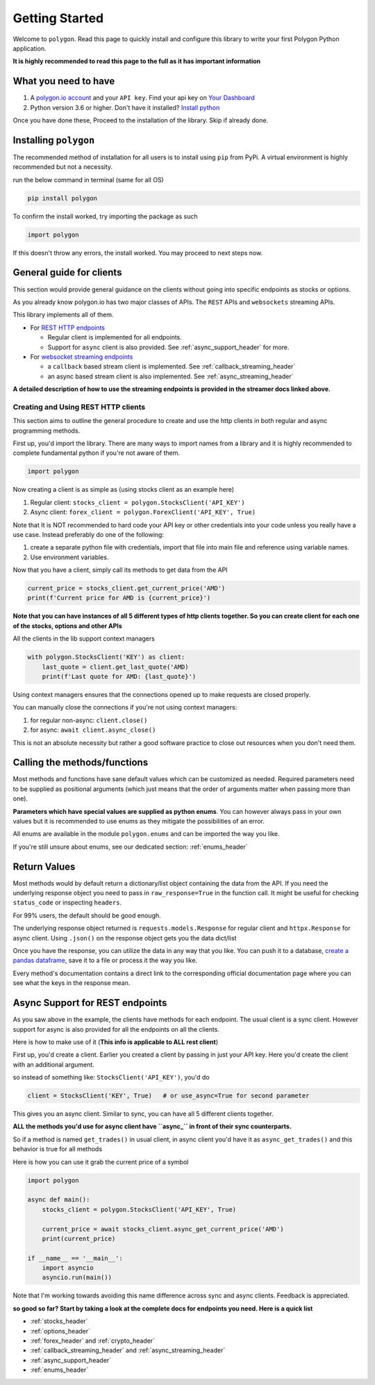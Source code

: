 
.. _getting_started_header:

Getting Started
===============

Welcome to ``polygon``. Read this page to quickly install and configure this library to write your first Polygon Python application.

**It is highly recommended to read this page to the full as it has important information**

What you need to have
---------------------

1. A `polygon.io account <https://polygon.io/>`__ and your ``API key``. Find your api key on `Your Dashboard <https://polygon.io/dashboard/api-keys>`__
#. Python version 3.6 or higher. Don't have it installed? `Install python <https://www.python.org/downloads/>`__

Once you have done these, Proceed to the installation of the library. Skip if already done.

Installing ``polygon``
----------------------

The recommended method of installation for all users is to install using ``pip`` from PyPi. A virtual environment is highly recommended but not a necessity.

run the below command in terminal (same for all OS)

.. code-block:: shell

  pip install polygon

To confirm the install worked, try importing the package as such

.. code-block:: python

  import polygon

If this doesn't throw any errors, the install worked. You may proceed to next steps now.

.. _create_and_use_header:

General guide for clients
-------------------------
This section would provide general guidance on the clients without going into specific endpoints as stocks or options.

As you already know polygon.io has two major classes of APIs. The ``REST`` APIs and ``websockets`` streaming APIs.

This library implements all of them.

- For `REST HTTP endpoints <https://polygon.io/docs/getting-started>`__

  + Regular client is implemented for all endpoints.
  + Support for ``async`` client is also provided. See :ref:`async_support_header` for more.

- For `websocket streaming endpoints <https://polygon.io/docs/websockets/getting-started>`__

  + a ``callback`` based stream client is implemented. See :ref:`callback_streaming_header`
  + an async based stream client is also implemented. See :ref:`async_streaming_header`

**A detailed description of how to use the streaming endpoints is provided in the streamer docs linked above.**

Creating and Using REST HTTP clients
~~~~~~~~~~~~~~~~~~~~~~~~~~~~~~~~~~~~
This section aims to outline the general procedure to create and use the http clients in both regular and async programming methods.

First up, you'd import the library. There are many ways to import names from a library and it is highly recommended to complete fundamental python if you're not aware of them.

.. code-block:: python

  import polygon

Now creating a client is as simple as (using stocks client as an example here)

1. Regular client: ``stocks_client = polygon.StocksClient('API_KEY')``
#. Async client: ``forex_client = polygon.ForexClient('API_KEY', True)``

Note that It is NOT recommended to hard code your API key or other credentials into your code unless you really have a use case. Instead preferably do one of the following:

1. create a separate python file with credentials, import that file into main file and reference using variable names.
#. Use environment variables.

Now that you have a client, simply call its methods to get data from the API

.. code-block:: python

  current_price = stocks_client.get_current_price('AMD')
  print(f'Current price for AMD is {current_price}')


**Note that you can have instances of all 5 different types of http clients together. So you can create client for each one of the stocks, options and other APIs**

All the clients in the lib support context managers

.. code-block:: python

  with polygon.StocksClient('KEY') as client:
      last_quote = client.get_last_quote('AMD)
      print(f'Last quote for AMD: {last_quote}')


Using context managers ensures that the connections opened up to make requests are closed properly.

You can manually close the connections if you're not using context managers:

1. for regular non-async: ``client.close()``
#. for async: ``await client.async_close()``

This is not an absolute necessity but rather a good software practice to close out resources when you don't need them.

Calling the methods/functions
-----------------------------

Most methods and functions have sane default values which can be customized as needed. Required parameters need to be
supplied as positional arguments (which just means that the order of arguments matter when passing more than one).

**Parameters which have special values are supplied as python enums**. You can however always pass in your own values
but it is recommended to use enums as they mitigate the possibilities of an error.

All enums are available in the module ``polygon.enums`` and can be imported the way you like.

If you're still unsure about enums, see our dedicated section: :ref:`enums_header`

Return Values
-------------

Most methods would by default return a dictionary/list object containing the data from the API. If you need the underlying response object
you need to pass in ``raw_response=True`` in the function call. It might be useful for checking ``status_code`` or inspecting ``headers``.

For 99% users, the default should be good enough.

The underlying response object returned is ``requests.models.Response`` for regular client and ``httpx.Response`` for async client.
Using ``.json()`` on the response object gets you the data dict/list

Once you have the response, you can utilize the data in any way that you like. You can push it to a database,
`create a pandas dataframe <https://pandas.pydata.org/pandas-docs/stable/reference/api/pandas.DataFrame.from_dict.html>`__, save it to a file
or process it the way you like.

Every method's documentation contains a direct link to the corresponding official documentation page where you can see what the keys in the response mean.

.. _async_support_header:

Async Support for REST endpoints
--------------------------------

As you saw above in the example, the clients have methods for each endpoint. The usual client is a sync client.
However support for async is also provided for all the endpoints on all the clients.

Here is how to make use of it (**This info is applicable to ALL rest client**)

First up, you'd create a client. Earlier you created a client by passing in just your API key. Here you'd create the client
with an additional argument.

so instead of something like: ``StocksClient('API_KEY')``, you'd do

.. code-block:: python

  client = StocksClient('KEY', True)   # or use_async=True for second parameter

This gives you an async client. Similar to sync, you can have all 5 different clients together.

**ALL the methods you'd use for async client have ``async_`` in front of their sync counterparts.**

So if a method is named ``get_trades()`` in usual client, in async client you'd have it as ``async_get_trades()``
and this behavior is true for all methods

Here is how you can use it grab the current price of a symbol

.. code-block:: python

  import polygon

  async def main():
      stocks_client = polygon.StocksClient('API_KEY', True)

      current_price = await stocks_client.async_get_current_price('AMD')
      print(current_price)

  if __name__ == '__main__':
      import asyncio
      asyncio.run(main())


Note that I'm working towards avoiding this name difference across sync and async clients. Feedback is appreciated.

**so good so far? Start by taking a look at the complete docs for endpoints you need. Here is a quick list**

* :ref:`stocks_header`
* :ref:`options_header`
* :ref:`forex_header` and :ref:`crypto_header`
* :ref:`callback_streaming_header` and :ref:`async_streaming_header`
* :ref:`async_support_header`
* :ref:`enums_header`
